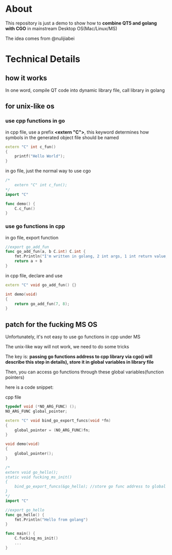 * About

  This repository is just a demo to show how to *combine QT5 and golang with CGO* in mainstream Desktop OS(Mac/Linux/MS)

  The idea comes from @nulijiabei

* Technical Details

** how it works

   In one word, compile QT code into dynamic library file, call library in golang

** for unix-like os

*** use cpp functions in go
    
    in cpp file, use a prefix *<extern "C">*, this keyword determines how symbols in the generated object file should be named

    #+BEGIN_SRC cpp
      extern "C" int c_fun()
      {
          printf("Hello World");
      }
    #+END_SRC

    in go file, just the normal way to use cgo
    #+BEGIN_SRC go
      /*
          extern "C" int c_fun();
      ,*/
      import "C"
      
      func demo() {
          C.c_fun()
      }
    #+END_SRC

*** use go functions in cpp

    in go file, export function
    #+BEGIN_SRC go
      //export go_add_fun
      func go_add_fun(a, b C.int) C.int {
          fmt.Println("I'm written in golang, 2 int args, 1 int return value, called by QT.")
          return a + b
      }
    #+END_SRC

    in cpp file, declare and use
    #+BEGIN_SRC cpp
      extern "C" void go_add_fun() {}
      
      int demo(void)
      {
          return go_add_fun(7, 8);
      }
    #+END_SRC

** patch for the fucking MS OS

   Unfortunately, it's not easy to use go functions in cpp under MS

   The unix-like way will not work, we need to do some tricks

   The key is: *passing go functions address to cpp library via cgo(i will describe this step in details), store it in global variables in library file*

   Then, you can access go functions through these global variables(function pointers)

   here is a code snippet:

   cpp file

   #+BEGIN_SRC cpp
     typedef void (*NO_ARG_FUNC) ();
     NO_ARG_FUNC global_pointer;
     
     extern "C" void bind_go_export_funcs(void *fn)
     {
         global_pointer = (NO_ARG_FUNC)fn;
     }
     
     void demo(void)
     {
         global_pointer();
     }
   #+END_SRC

   #+BEGIN_SRC go
     /*
     extern void go_hello();
     static void fucking_ms_init()
     {
         bind_go_export_funcs(&go_hello); //store go func address to global variable in library file
     }
     ,*/
     import "C"
     
     //export go_hello
     func go_hello() {
         fmt.Println("Hello from golang")
     }
     
     func main() {
         C.fucking_ms_init()
         ...
     }
   #+END_SRC
